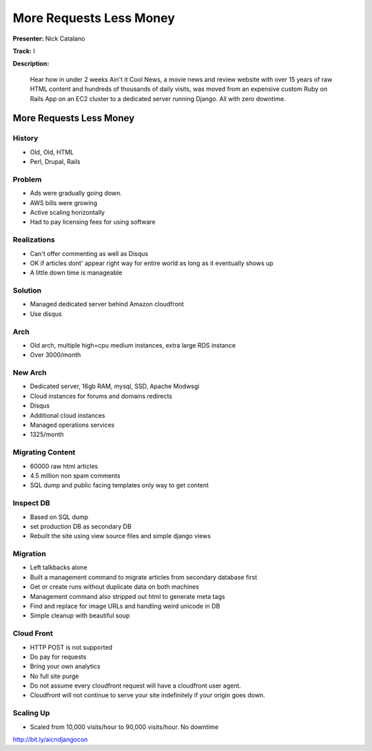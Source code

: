 ========================
More Requests Less Money
========================

**Presenter:** Nick Catalano

**Track:** I

**Description:**

	Hear how in under 2 weeks Ain't it Cool News, a movie news and review website with over 15 years of raw HTML content and hundreds of thousands of daily visits, was moved from an expensive custom Ruby on Rails App on an EC2 cluster to a dedicated server running Django. All with zero downtime.


More Requests Less Money
------------------------

History
=======

* Old, Old, HTML
* Perl, Drupal, Rails 

Problem
=======

* Ads were gradually going down.
* AWS bills were growing
* Active scaling horizontally
* Had to pay licensing fees for using software

Realizations
============

* Can't offer commenting as well as Disqus
* OK if articles dont' appear right way for entire world as long as it eventually shows up
* A little down time is manageable

Solution
========

* Managed dedicated server behind Amazon cloudfront
* Use disqus

Arch
====

* Old arch, multiple high=cpu medium instances, extra large RDS instance
* Over 3000/month

New Arch
========

* Dedicated server, 16gb RAM, mysql, SSD, Apache Modwsgi
* Cloud instances for forums and domains redirects
* Disqus
* Additional cloud instances
* Managed operations services
* 1325/month

Migrating Content
=================

* 60000 raw html articles
* 4.5 million non spam comments
* SQL dump and public facing templates only way to get content

Inspect DB
==========

* Based on SQL dump
* set production DB as secondary DB
* Rebuilt the site using view source files and simple django views

Migration
=========

* Left talkbacks alone 
* Built a management command to migrate articles from secondary database first
* Get or create runs without duplicate data on both machines
* Management command also stripped out html to generate meta tags
* Find and replace for image URLs and handling weird unicode in DB
* Simple cleanup with beautiful soup

Cloud Front
===========

* HTTP POST is not supported
* Do pay for requests
* Bring your own analytics
* No full site purge
* Do not assume every cloudfront request will have a cloudfront user agent.
* Cloudfront will not continue to serve your site indefinitely if your origin goes down.

Scaling Up
==========

* Scaled from 10,000 visits/hour to 90,000 visits/hour.  No downtime


http://bit.ly/aicndjangocon

